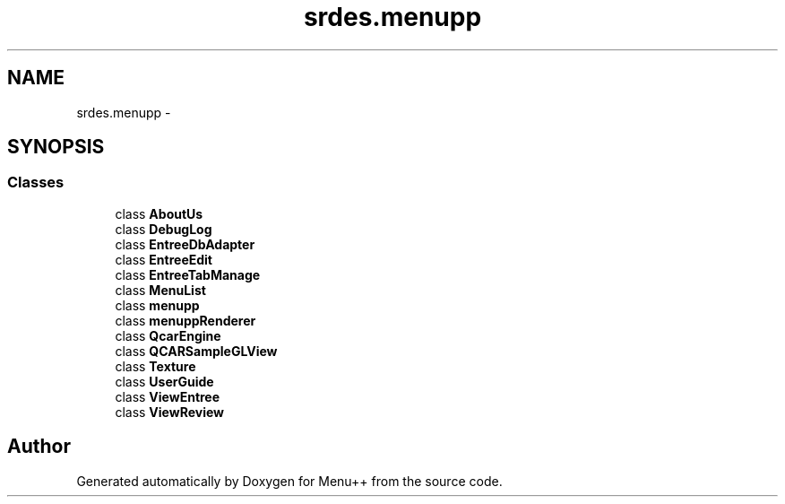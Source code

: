 .TH "srdes.menupp" 3 "Tue Feb 28 2012" "Menu++" \" -*- nroff -*-
.ad l
.nh
.SH NAME
srdes.menupp \- 
.SH SYNOPSIS
.br
.PP
.SS "Classes"

.in +1c
.ti -1c
.RI "class \fBAboutUs\fP"
.br
.ti -1c
.RI "class \fBDebugLog\fP"
.br
.ti -1c
.RI "class \fBEntreeDbAdapter\fP"
.br
.ti -1c
.RI "class \fBEntreeEdit\fP"
.br
.ti -1c
.RI "class \fBEntreeTabManage\fP"
.br
.ti -1c
.RI "class \fBMenuList\fP"
.br
.ti -1c
.RI "class \fBmenupp\fP"
.br
.ti -1c
.RI "class \fBmenuppRenderer\fP"
.br
.ti -1c
.RI "class \fBQcarEngine\fP"
.br
.ti -1c
.RI "class \fBQCARSampleGLView\fP"
.br
.ti -1c
.RI "class \fBTexture\fP"
.br
.ti -1c
.RI "class \fBUserGuide\fP"
.br
.ti -1c
.RI "class \fBViewEntree\fP"
.br
.ti -1c
.RI "class \fBViewReview\fP"
.br
.in -1c
.SH "Author"
.PP 
Generated automatically by Doxygen for Menu++ from the source code.
